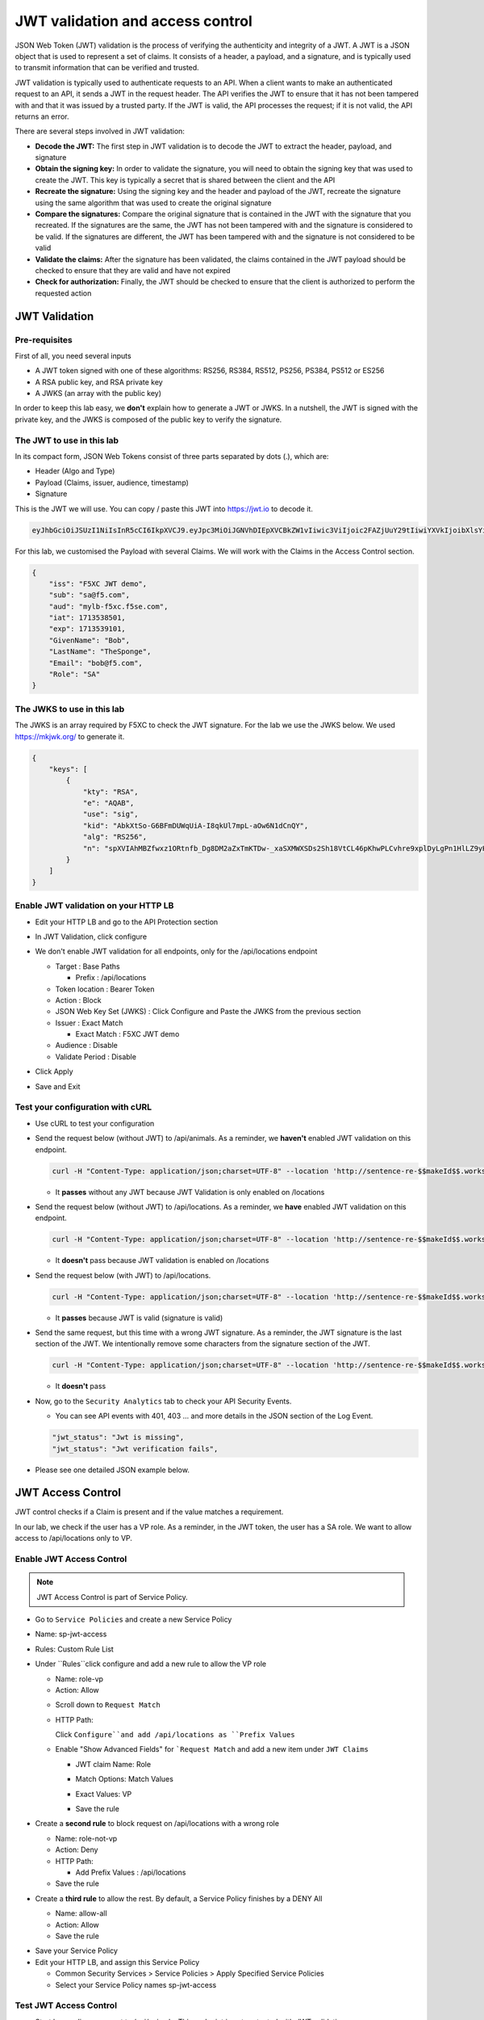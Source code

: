JWT validation and access control
=================================

JSON Web Token (JWT) validation is the process of verifying the authenticity and integrity of a JWT. A JWT is a JSON object that is used to represent a set of claims. It consists of a header, a payload, and a signature, and is typically used to transmit information that can be verified and trusted.

JWT validation is typically used to authenticate requests to an API. When a client wants to make an authenticated request to an API, it sends a JWT in the request header. The API verifies the JWT to ensure that it has not been tampered with and that it was issued by a trusted party. If the JWT is valid, the API processes the request; if it is not valid, the API returns an error.

There are several steps involved in JWT validation:

* **Decode the JWT:** The first step in JWT validation is to decode the JWT to extract the header, payload, and signature
* **Obtain the signing key:** In order to validate the signature, you will need to obtain the signing key that was used to create the JWT. This key is typically a secret that is shared between the client and the API
* **Recreate the signature:** Using the signing key and the header and payload of the JWT, recreate the signature using the same algorithm that was used to create the original signature
* **Compare the signatures:** Compare the original signature that is contained in the JWT with the signature that you recreated. If the signatures are the same, the JWT has not been tampered with and the signature is considered to be valid. If the signatures are different, the JWT has been tampered with and the signature is not considered to be valid
* **Validate the claims:** After the signature has been validated, the claims contained in the JWT payload should be checked to ensure that they are valid and have not expired
* **Check for authorization:** Finally, the JWT should be checked to ensure that the client is authorized to perform the requested action
 
JWT Validation
--------------

Pre-requisites
^^^^^^^^^^^^^^

First of all, you need several inputs

* A JWT token signed with one of these algorithms: RS256, RS384, RS512, PS256, PS384, PS512 or ES256
* A RSA public key, and RSA private key
* A JWKS (an array with the public key)

In order to keep this lab easy, we **don't** explain how to generate a JWT or JWKS. In a nutshell, the JWT is signed with the private key, and the JWKS is composed of the public key to verify the signature.

The JWT to use in this lab
^^^^^^^^^^^^^^^^^^^^^^^^^^

In its compact form, JSON Web Tokens consist of three parts separated by dots (.), which are:

* Header (Algo and Type)
* Payload (Claims, issuer, audience, timestamp)
* Signature

This is the JWT we will use. You can copy / paste this JWT into https://jwt.io to decode it.

.. code-block:: bash

    eyJhbGciOiJSUzI1NiIsInR5cCI6IkpXVCJ9.eyJpc3MiOiJGNVhDIEpXVCBkZW1vIiwic3ViIjoic2FAZjUuY29tIiwiYXVkIjoibXlsYi1mNXhjLmY1c2UuY29tIiwiaWF0IjoxNzEzNTM4NTAxLCJleHAiOjE3MTM1MzkxMDEsIkdpdmVuTmFtZSI6IkJvYiIsIkxhc3ROYW1lIjoiVGhlU3BvbmdlIiwiRW1haWwiOiJib2JAZjUuY29tIiwiUm9sZSI6IlNBIn0.bz6XTCLN6Nioz56pzs8nJTJ4OExkNsYNiGmHa23BEbcWRA4O3UFPBfII110yd4l2wbYuaaWbEWXZLkkqRb-0LJHyOMg1TvI15HZKvwqVN7nj4g-qtSpfnrmd4w2pAyRvMeqxt_r2apAzmyjvTrwFamxKtZ9IDhQ7CB1O8XsT0yJB2lpU9tS09PrM3kJNbbr5yzgVCk1eSOGE0Uh7qhcgrnDqpHcGVd0pm_Z2R-mZH-DMN99jwcgrFlOW28XYo9YWodHpwBAe3ZxWqnxDjIberk55EkfqlEPaFj6GK2IyzEsLbazMQuQB2meKeaPPsmcVeT9E7BAK_6aBZuA3mZwL-Q

For this lab, we customised the Payload with several Claims. We will work with the Claims in the Access Control section.

.. code-block:: JSON

    {
        "iss": "F5XC JWT demo",
        "sub": "sa@f5.com",
        "aud": "mylb-f5xc.f5se.com",
        "iat": 1713538501,
        "exp": 1713539101,
        "GivenName": "Bob",
        "LastName": "TheSponge",
        "Email": "bob@f5.com",
        "Role": "SA"
    }


The JWKS to use in this lab
^^^^^^^^^^^^^^^^^^^^^^^^^^^

The JWKS is an array required by F5XC to check the JWT signature. For the lab we use the JWKS below. We used https://mkjwk.org/ to generate it.

.. code-block:: JSON

    {
        "keys": [
            {
                "kty": "RSA",
                "e": "AQAB",
                "use": "sig",
                "kid": "AbkXtSo-G6BFmDUWqUiA-I8qkUl7mpL-aOw6N1dCnQY",
                "alg": "RS256",
                "n": "spXVIAhMBZfwxz1ORtnfb_Dg8DM2aZxTmKTDw-_xaSXMWXSDs2Sh18VtCL46pKhwPLCvhre9xplDyLgPn1HlLZ9yHiLWj8HSz-f1pI98fVw3kgwCSslB-y0DYN8JWR0ivb-3Meg2y0kGyaDC7gnnDyxi_lXe7i_VL9oCVeWsd01C7sxTPNkFO_DwGVsewU7207FKHgLWWyVEDRF81atkqD4VlUeVpE1asmxJaSGwAxOFo2U_LRMSC7gpR7bVydouF2IXtE6-mnbtdZ9JF3bTQzFZUziVW5zOjAQJYQKlarJbrqzjfp5UqyqSJU4zmHzUOhU4_L6hWyRLJOsQylAUsQ"
            }
        ]
    }


Enable JWT validation on your HTTP LB
^^^^^^^^^^^^^^^^^^^^^^^^^^^^^^^^^^^^^

* Edit your HTTP LB and go to the API Protection section
* In JWT Validation, click configure
* We don't enable JWT validation for all endpoints, only for the /api/locations endpoint
  
  * Target : Base Paths
  
    * Prefix : /api/locations
  
  * Token location : Bearer Token
  
  * Action : Block
  
  * JSON Web Key Set (JWKS) : Click Configure and Paste the JWKS from the previous section
  
  * Issuer : Exact Match
  
    * Exact Match : F5XC JWT demo
  
  * Audience : Disable
  
  * Validate Period : Disable

* Click Apply
* Save and Exit

  .. image:: ../pictures/config-jwt.png
    :align: center
    :scale: 50%


Test your configuration with cURL
^^^^^^^^^^^^^^^^^^^^^^^^^^^^^^^^^^^^

* Use cURL to test your configuration
  
* Send the request below (without JWT) to /api/animals. As a reminder, we **haven't** enabled JWT validation on this endpoint.

  .. code-block:: bash

    curl -H "Content-Type: application/json;charset=UTF-8" --location 'http://sentence-re-$$makeId$$.workshop.emea.f5se.com/api/animals'

  * It **passes** without any JWT because JWT Validation is only enabled on /locations

* Send the request below (without JWT) to /api/locations. As a reminder, we **have** enabled JWT validation on this endpoint.

  .. code-block:: bash

    curl -H "Content-Type: application/json;charset=UTF-8" --location 'http://sentence-re-$$makeId$$.workshop.emea.f5se.com/api/locations'

  * It **doesn't** pass because JWT validation is enabled on /locations

* Send the request below (with JWT) to /api/locations.

  .. code-block:: bash

    curl -H "Content-Type: application/json;charset=UTF-8" --location 'http://sentence-re-$$makeId$$.workshop.emea.f5se.com/api/locations' --header 'Authorization: Bearer eyJhbGciOiJSUzI1NiIsInR5cCI6IkpXVCJ9.eyJpc3MiOiJGNVhDIEpXVCBkZW1vIiwic3ViIjoic2FAZjUuY29tIiwiYXVkIjoibXlsYi1mNXhjLmY1c2UuY29tIiwiaWF0IjoxNzEzNTM4NTAxLCJleHAiOjE3MTM1MzkxMDEsIkdpdmVuTmFtZSI6IkJvYiIsIkxhc3ROYW1lIjoiVGhlU3BvbmdlIiwiRW1haWwiOiJib2JAZjUuY29tIiwiUm9sZSI6IlNBIn0.bz6XTCLN6Nioz56pzs8nJTJ4OExkNsYNiGmHa23BEbcWRA4O3UFPBfII110yd4l2wbYuaaWbEWXZLkkqRb-0LJHyOMg1TvI15HZKvwqVN7nj4g-qtSpfnrmd4w2pAyRvMeqxt_r2apAzmyjvTrwFamxKtZ9IDhQ7CB1O8XsT0yJB2lpU9tS09PrM3kJNbbr5yzgVCk1eSOGE0Uh7qhcgrnDqpHcGVd0pm_Z2R-mZH-DMN99jwcgrFlOW28XYo9YWodHpwBAe3ZxWqnxDjIberk55EkfqlEPaFj6GK2IyzEsLbazMQuQB2meKeaPPsmcVeT9E7BAK_6aBZuA3mZwL-Q'

  * It **passes** because JWT is valid (signature is valid)

* Send the same request, but this time with a wrong JWT signature. As a reminder, the JWT signature is the last section of the JWT. We intentionally remove some characters from the signature section of the JWT.

  .. code-block:: bash

    curl -H "Content-Type: application/json;charset=UTF-8" --location 'http://sentence-re-$$makeId$$.workshop.emea.f5se.com/api/locations' --header 'Authorization: Bearer eyJhbGciOiJSUzI1NiIsInR5cCI6IkpXVCJ9.eyJpc3MiOiJGNVhDIEpXVCBkZW1vIiwic3ViIjoic2FAZjUuY29tIiwiYXVkIjoibXlsYi1mNXhjLmY1c2UuY29tIiwiaWF0IjoxNzEzNTM4NTAxLCJleHAiOjE3MTM1MzkxMDEsIkdpdmVuTmFtZSI6IkJvYiIsIkxhc3ROYW1lIjoiVGhlU3BvbmdlIiwiRW1haWwiOiJib2JAZjUuY29tIiwiUm9sZSI6IlNBIn0.bz6XTCLN6Nioz56pzs8nJTJ4OExkNsYNiGmHa23BEbcWRA4O3UFPBfII110yd4l2wbYuaaWbEWXZLkkqRb-0LJHyOMg1TvI15HZKvwqVN7nj4g-qtSpfnrmd4w2pAyRvMeqxt_r2apAzmyjvTrwFamxKtZ9IDhQ7CB1O8XsT0yJB2lpU9tS09PrM3kJNbbr5yzgVCk1eSOGE0Uh7qhcgrnDqpHcGVd0pm_Z2R-mZH-DMN99jwcgrFlOW28XYo9YWodHpwBAe3ZxWqnxDjIberk55EkfqlEPaFj6GK2IyzEsLbazMQuQB2meK'

  * It **doesn't** pass

* Now, go to the ``Security Analytics`` tab to check your API Security Events.

  * You can see API events with 401, 403 ... and more details in the JSON section of the Log Event. 

  .. code-block:: bash

    "jwt_status": "Jwt is missing",
    "jwt_status": "Jwt verification fails",    

* Please see one detailed JSON example below.

  .. image:: ../pictures/jwt-verification-fails.png
    :align: center
    :scale: 50%

JWT Access Control
------------------

JWT control checks if a Claim is present and if the value matches a requirement.

In our lab, we check if the user has a VP role. As a reminder, in the JWT token, the user has a SA role. We want to allow access to /api/locations only to VP. 

Enable JWT Access Control
^^^^^^^^^^^^^^^^^^^^^^^^^

.. note:: JWT Access Control is part of Service Policy.

* Go to ``Service Policies`` and create a new Service Policy

* Name: sp-jwt-access

* Rules: Custom Rule List

* Under ``Rules``click configure and add a new rule to allow the VP role

  * Name: role-vp

  * Action: Allow
  
  .. image:: ../pictures/role-vp.png
    :align: center
    :scale: 50%

  * Scroll down to ``Request Match``

  * HTTP Path:

    Click ``Configure``and add /api/locations as ``Prefix Values``
  
  .. image:: ../pictures/prefix-values.png
    :align: center
    :scale: 50%

  * Enable "Show Advanced Fields" for ```Request Match`` and add a new item under ``JWT Claims``
  
    * JWT claim Name: Role
    
    * Match Options: Match Values

    * Exact Values: VP

      .. image:: ../pictures/claim-vp.png
        :align: center
        :scale: 70%

    * Save the rule

* Create a **second rule** to block request on /api/locations with a wrong role

  * Name: role-not-vp

  * Action: Deny
  
  * HTTP Path:

    * Add Prefix Values : /api/locations

  * Save the rule

* Create a **third rule** to allow the rest. By default, a Service Policy finishes by a DENY All

  * Name: allow-all

  * Action: Allow

  * Save the rule

.. image:: ../pictures/sp-rules.png
  :align: center
  :scale: 70%

* Save your Service Policy

* Edit your HTTP LB, and assign this Service Policy

  * Common Security Services > Service Policies > Apply Specified Service Policies

  * Select your Service Policy names sp-jwt-access


Test JWT Access Control
^^^^^^^^^^^^^^^^^^^^^^^

* Start by sending a request to /api/animals. This endpoint is not protected with JWT validation.

  .. code-block:: bash

    curl -H "Content-Type: application/json;charset=UTF-8" --location 'http://sentence-re-$$makeId$$.workshop.emea.f5se.com/api/animals'

  * It still **passes**

* Send a request to /api/locations but with a wrong Role. We send the same request as before, where the Role is SA.

  .. code-block:: bash

    curl -H "Content-Type: application/json;charset=UTF-8" --location 'http://sentence-re-$$makeId$$.workshop.emea.f5se.com/api/locations' --header 'Authorization: Bearer eyJhbGciOiJSUzI1NiIsInR5cCI6IkpXVCJ9.eyJpc3MiOiJGNVhDIEpXVCBkZW1vIiwic3ViIjoic2FAZjUuY29tIiwiYXVkIjoibXlsYi1mNXhjLmY1c2UuY29tIiwiaWF0IjoxNzEzNTM4NTAxLCJleHAiOjE3MTM1MzkxMDEsIkdpdmVuTmFtZSI6IkJvYiIsIkxhc3ROYW1lIjoiVGhlU3BvbmdlIiwiRW1haWwiOiJib2JAZjUuY29tIiwiUm9sZSI6IlNBIn0.bz6XTCLN6Nioz56pzs8nJTJ4OExkNsYNiGmHa23BEbcWRA4O3UFPBfII110yd4l2wbYuaaWbEWXZLkkqRb-0LJHyOMg1TvI15HZKvwqVN7nj4g-qtSpfnrmd4w2pAyRvMeqxt_r2apAzmyjvTrwFamxKtZ9IDhQ7CB1O8XsT0yJB2lpU9tS09PrM3kJNbbr5yzgVCk1eSOGE0Uh7qhcgrnDqpHcGVd0pm_Z2R-mZH-DMN99jwcgrFlOW28XYo9YWodHpwBAe3ZxWqnxDjIberk55EkfqlEPaFj6GK2IyzEsLbazMQuQB2meKeaPPsmcVeT9E7BAK_6aBZuA3mZwL-Q'

  * It **doesn't** because the Role claim is not VP

* Send a new request with the Role VP

  .. code-block:: bash

    curl -H "Content-Type: application/json;charset=UTF-8" --location 'http://sentence-re-$$makeId$$.workshop.emea.f5se.com/api/locations' --header 'Authorization: Bearer eyJhbGciOiJSUzI1NiIsInR5cCI6IkpXVCJ9.eyJpc3MiOiJGNVhDIEpXVCBkZW1vIiwic3ViIjoic2FAZjUuY29tIiwiYXVkIjoibXlsYi1mNXhjLmY1c2UuY29tIiwiaWF0IjoxNzEzNTM4NTAxLCJleHAiOjE3MTM1MzkxMDEsIkdpdmVuTmFtZSI6IkJvYiIsIkxhc3ROYW1lIjoiVGhlU3BvbmdlIiwiRW1haWwiOiJib2JAZjUuY29tIiwiUm9sZSI6IlZQIn0.JAp4x3PWnV9Xbn4nNC0ug775UD-Jc0UngguA64VyAIC9olMImrkVhaMTJhlJMMtxsNhDAL8JDfihJ4isfYTuDN-L4e0RJb68YyRQ9mBFBDQcpEzJDyaYwLV9agavM3qCqeHz8l1VPFqjhiUJKbrGYLTiLZYfthRLrIw2rSO-lcBexnwMMcL9g3pekKuK0e-M_a3Z5OKuNpaY4Iaa3RIwCS_zFATssTzEhYsMbcKgWZqNchbe4C0l7dbz7n-xhpPHiemfZxIeCY-HIz2Gy6XVJxsBksgtML70_Z-lTOknoFEg-ufeZpy6_wHEHU-4Hzc0gGjQVLTpiMN5zAQHV68c8g'

  * It **passes** because the Role claim is VP


Check API events
----------------

* In Overview Security Dashboard, click on your HTTP LB

* Click on Security Analytics

* Find an API event and expand it

  * If you want to see more details of the blocking, switch to JSON view

  .. image:: ../pictures/event-view.png
    :align: center
    :scale: 80%

